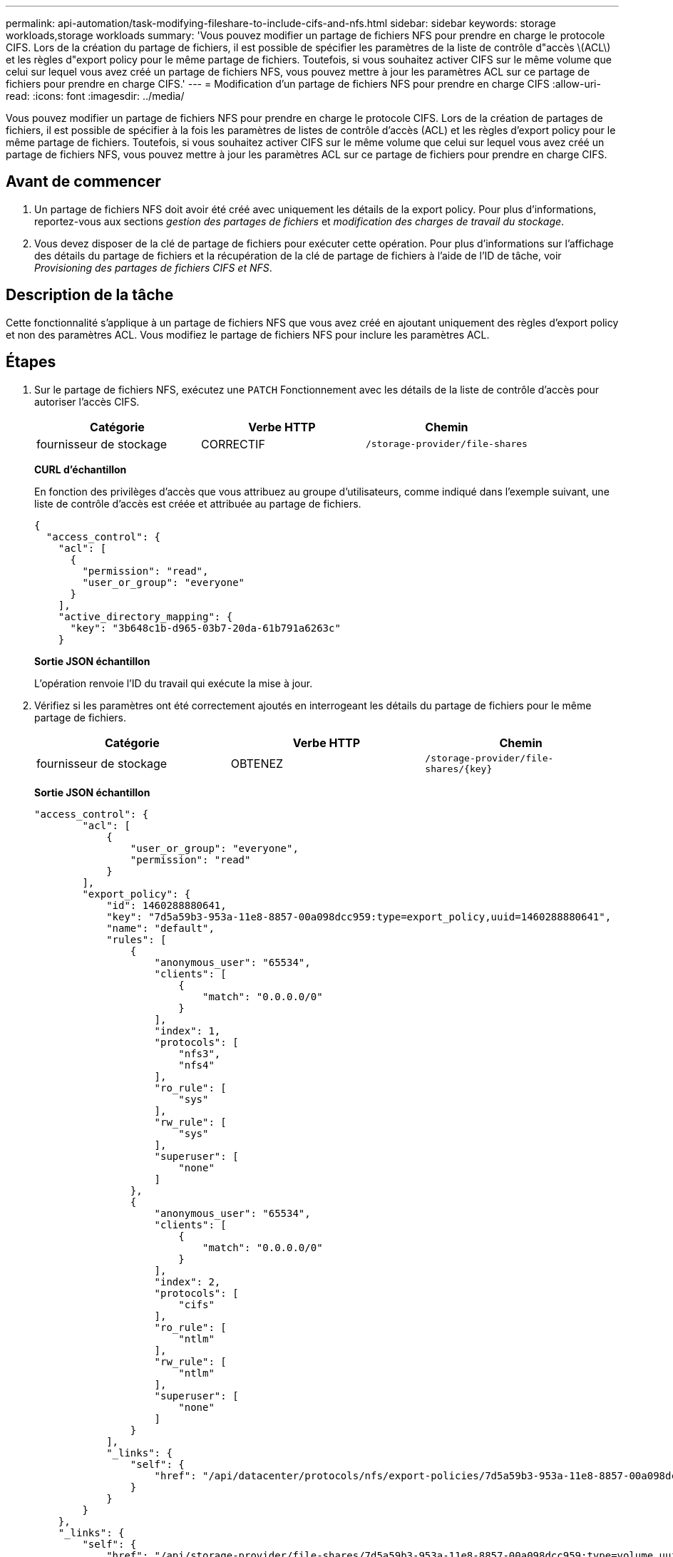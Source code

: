 ---
permalink: api-automation/task-modifying-fileshare-to-include-cifs-and-nfs.html 
sidebar: sidebar 
keywords: storage workloads,storage workloads 
summary: 'Vous pouvez modifier un partage de fichiers NFS pour prendre en charge le protocole CIFS. Lors de la création du partage de fichiers, il est possible de spécifier les paramètres de la liste de contrôle d"accès \(ACL\) et les règles d"export policy pour le même partage de fichiers. Toutefois, si vous souhaitez activer CIFS sur le même volume que celui sur lequel vous avez créé un partage de fichiers NFS, vous pouvez mettre à jour les paramètres ACL sur ce partage de fichiers pour prendre en charge CIFS.' 
---
= Modification d'un partage de fichiers NFS pour prendre en charge CIFS
:allow-uri-read: 
:icons: font
:imagesdir: ../media/


[role="lead"]
Vous pouvez modifier un partage de fichiers NFS pour prendre en charge le protocole CIFS. Lors de la création de partages de fichiers, il est possible de spécifier à la fois les paramètres de listes de contrôle d'accès (ACL) et les règles d'export policy pour le même partage de fichiers. Toutefois, si vous souhaitez activer CIFS sur le même volume que celui sur lequel vous avez créé un partage de fichiers NFS, vous pouvez mettre à jour les paramètres ACL sur ce partage de fichiers pour prendre en charge CIFS.



== Avant de commencer

. Un partage de fichiers NFS doit avoir été créé avec uniquement les détails de la export policy. Pour plus d'informations, reportez-vous aux sections _gestion des partages de fichiers_ et _modification des charges de travail du stockage_.
. Vous devez disposer de la clé de partage de fichiers pour exécuter cette opération. Pour plus d'informations sur l'affichage des détails du partage de fichiers et la récupération de la clé de partage de fichiers à l'aide de l'ID de tâche, voir _Provisioning des partages de fichiers CIFS et NFS_.




== Description de la tâche

Cette fonctionnalité s'applique à un partage de fichiers NFS que vous avez créé en ajoutant uniquement des règles d'export policy et non des paramètres ACL. Vous modifiez le partage de fichiers NFS pour inclure les paramètres ACL.



== Étapes

. Sur le partage de fichiers NFS, exécutez une `PATCH` Fonctionnement avec les détails de la liste de contrôle d'accès pour autoriser l'accès CIFS.
+
|===
| Catégorie | Verbe HTTP | Chemin 


 a| 
fournisseur de stockage
 a| 
CORRECTIF
 a| 
`/storage-provider/file-shares`

|===
+
*CURL d'échantillon*

+
En fonction des privilèges d'accès que vous attribuez au groupe d'utilisateurs, comme indiqué dans l'exemple suivant, une liste de contrôle d'accès est créée et attribuée au partage de fichiers.

+
[listing]
----
{
  "access_control": {
    "acl": [
      {
        "permission": "read",
        "user_or_group": "everyone"
      }
    ],
    "active_directory_mapping": {
      "key": "3b648c1b-d965-03b7-20da-61b791a6263c"
    }
----
+
*Sortie JSON échantillon*

+
L'opération renvoie l'ID du travail qui exécute la mise à jour.

. Vérifiez si les paramètres ont été correctement ajoutés en interrogeant les détails du partage de fichiers pour le même partage de fichiers.
+
|===
| Catégorie | Verbe HTTP | Chemin 


 a| 
fournisseur de stockage
 a| 
OBTENEZ
 a| 
`+/storage-provider/file-shares/{key}+`

|===
+
*Sortie JSON échantillon*

+
[listing]
----
"access_control": {
        "acl": [
            {
                "user_or_group": "everyone",
                "permission": "read"
            }
        ],
        "export_policy": {
            "id": 1460288880641,
            "key": "7d5a59b3-953a-11e8-8857-00a098dcc959:type=export_policy,uuid=1460288880641",
            "name": "default",
            "rules": [
                {
                    "anonymous_user": "65534",
                    "clients": [
                        {
                            "match": "0.0.0.0/0"
                        }
                    ],
                    "index": 1,
                    "protocols": [
                        "nfs3",
                        "nfs4"
                    ],
                    "ro_rule": [
                        "sys"
                    ],
                    "rw_rule": [
                        "sys"
                    ],
                    "superuser": [
                        "none"
                    ]
                },
                {
                    "anonymous_user": "65534",
                    "clients": [
                        {
                            "match": "0.0.0.0/0"
                        }
                    ],
                    "index": 2,
                    "protocols": [
                        "cifs"
                    ],
                    "ro_rule": [
                        "ntlm"
                    ],
                    "rw_rule": [
                        "ntlm"
                    ],
                    "superuser": [
                        "none"
                    ]
                }
            ],
            "_links": {
                "self": {
                    "href": "/api/datacenter/protocols/nfs/export-policies/7d5a59b3-953a-11e8-8857-00a098dcc959:type=export_policy,uuid=1460288880641"
                }
            }
        }
    },
    "_links": {
        "self": {
            "href": "/api/storage-provider/file-shares/7d5a59b3-953a-11e8-8857-00a098dcc959:type=volume,uuid=e581c23a-1037-11ea-ac5a-00a098dcc6b6"
        }
    }
----
+
Vous pouvez voir la liste de contrôle d’accès attribuée ainsi que l’export policy vers le même partage de fichiers.


